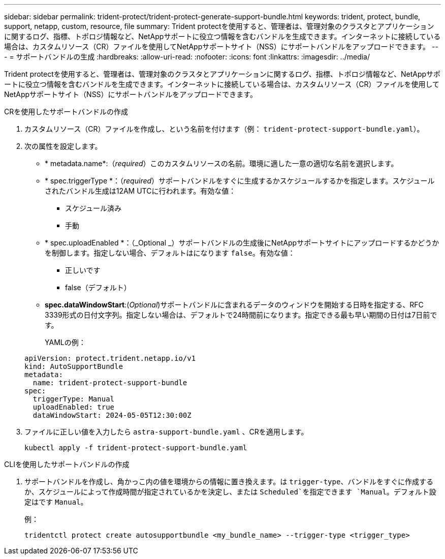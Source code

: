 ---
sidebar: sidebar 
permalink: trident-protect/trident-protect-generate-support-bundle.html 
keywords: trident, protect, bundle, support, netapp, custom, resource, file 
summary: Trident protectを使用すると、管理者は、管理対象のクラスタとアプリケーションに関するログ、指標、トポロジ情報など、NetAppサポートに役立つ情報を含むバンドルを生成できます。インターネットに接続している場合は、カスタムリソース（CR）ファイルを使用してNetAppサポートサイト（NSS）にサポートバンドルをアップロードできます。 
---
= サポートバンドルの生成
:hardbreaks:
:allow-uri-read: 
:nofooter: 
:icons: font
:linkattrs: 
:imagesdir: ../media/


[role="lead"]
Trident protectを使用すると、管理者は、管理対象のクラスタとアプリケーションに関するログ、指標、トポロジ情報など、NetAppサポートに役立つ情報を含むバンドルを生成できます。インターネットに接続している場合は、カスタムリソース（CR）ファイルを使用してNetAppサポートサイト（NSS）にサポートバンドルをアップロードできます。

[role="tabbed-block"]
====
.CRを使用したサポートバンドルの作成
--
. カスタムリソース（CR）ファイルを作成し、という名前を付けます（例： `trident-protect-support-bundle.yaml`）。
. 次の属性を設定します。
+
** * metadata.name*:（_required_）このカスタムリソースの名前。環境に適した一意の適切な名前を選択します。
** * spec.triggerType *：（_required_）サポートバンドルをすぐに生成するかスケジュールするかを指定します。スケジュールされたバンドル生成は12AM UTCに行われます。有効な値：
+
*** スケジュール済み
*** 手動


** * spec.uploadEnabled *：（_Optional _）サポートバンドルの生成後にNetAppサポートサイトにアップロードするかどうかを制御します。指定しない場合、デフォルトはになります `false`。有効な値：
+
*** 正しいです
*** false（デフォルト）


** *spec.dataWindowStart*:(_Optional_)サポートバンドルに含まれるデータのウィンドウを開始する日時を指定する、RFC 3339形式の日付文字列。指定しない場合は、デフォルトで24時間前になります。指定できる最も早い期間の日付は7日前です。
+
YAMLの例：

+
[source, yaml]
----
apiVersion: protect.trident.netapp.io/v1
kind: AutoSupportBundle
metadata:
  name: trident-protect-support-bundle
spec:
  triggerType: Manual
  uploadEnabled: true
  dataWindowStart: 2024-05-05T12:30:00Z
----


. ファイルに正しい値を入力したら `astra-support-bundle.yaml` 、CRを適用します。
+
[source, console]
----
kubectl apply -f trident-protect-support-bundle.yaml
----


--
.CLIを使用したサポートバンドルの作成
--
. サポートバンドルを作成し、角かっこ内の値を環境からの情報に置き換えます。は `trigger-type`、バンドルをすぐに作成するか、スケジュールによって作成時間が指定されているかを決定し、または `Scheduled`を指定できます `Manual`。デフォルト設定はです `Manual`。
+
例：

+
[source, console]
----
tridentctl protect create autosupportbundle <my_bundle_name> --trigger-type <trigger_type>
----


--
====